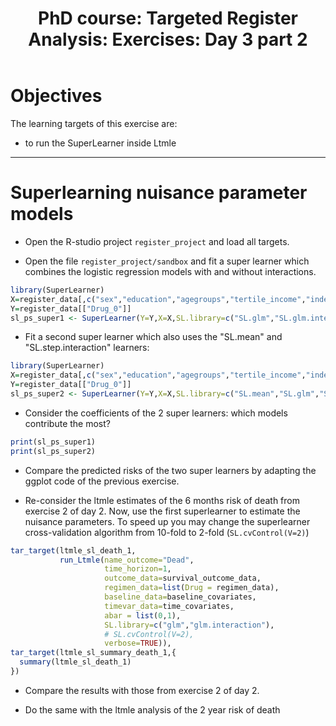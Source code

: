 #+TITLE: PhD course: Targeted Register Analysis: Exercises: Day 3 part 2

* Objectives

The learning targets of this exercise are:

- to run the SuperLearner inside Ltmle

----------------------------------------------------------------------

* Superlearning nuisance parameter models

- Open the R-studio project =register_project= and load all targets.

- Open the file =register_project/sandbox= and fit a super learner
  which combines the logistic regression models with and without interactions.

#+BEGIN_SRC R  :results output raw  :exports code  :session *R* :cache yes  
library(SuperLearner)
X=register_data[,c("sex","education","agegroups","tertile_income","index_heart_failure","diabetes_duration"),with=FALSE]
Y=register_data[["Drug_0"]]
sl_ps_super1 <- SuperLearner(Y=Y,X=X,SL.library=c("SL.glm","SL.glm.interaction"),family="binomial")
#+END_SRC

- Fit a second super learner which also uses the "SL.mean" and "SL.step.interaction" learners:

#+BEGIN_SRC R  :results output raw  :exports code  :session *R* :cache yes  
library(SuperLearner)
X=register_data[,c("sex","education","agegroups","tertile_income","index_heart_failure","diabetes_duration"),with=FALSE]
Y=register_data[["Drug_0"]]
sl_ps_super2 <- SuperLearner(Y=Y,X=X,SL.library=c("SL.mean","SL.glm","SL.glm.interaction","SL.step.interaction"),family="binomial")
#+END_SRC

- Consider the coefficients of the 2 super learners: which models
  contribute the most?

#+BEGIN_SRC R  :results output raw  :exports code  :session *R* :cache yes  
print(sl_ps_super1)
print(sl_ps_super2)
#+END_SRC  
  
- Compare the predicted risks of the two super learners by adapting
  the ggplot code of the previous exercise.

- Re-consider the ltmle estimates of the 6 months risk of death from
  exercise 2 of day 2. Now, use the first superlearner to estimate the
  nuisance parameters. To speed up you may change the superlearner
  cross-validation algorithm from 10-fold to 2-fold (=SL.cvControl(V=2)=)

#+BEGIN_SRC R  :results output raw  :exports code  :session *R* :cache yes  
tar_target(ltmle_sl_death_1,
           run_Ltmle(name_outcome="Dead",
                     time_horizon=1,
                     outcome_data=survival_outcome_data,
                     regimen_data=list(Drug = regimen_data),
                     baseline_data=baseline_covariates,
                     timevar_data=time_covariates,
                     abar = list(0,1),
                     SL.library=c("glm","glm.interaction"),
                     # SL.cvControl(V=2),
                     verbose=TRUE)),
tar_target(ltmle_sl_summary_death_1,{
  summary(ltmle_sl_death_1)
})
#+END_SRC  

- Compare the results with those from exercise 2 of day 2.

- Do the same with the ltmle analysis of the 2 year risk of death

